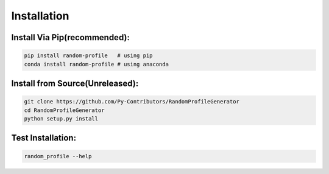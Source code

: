 Installation
=========

Install Via Pip(recommended):
------------
    
.. code-block:: bash

    pip install random-profile   # using pip
    conda install random-profile # using anaconda


Install from Source(Unreleased):
------------

.. code-block:: bash

    git clone https://github.com/Py-Contributors/RandomProfileGenerator
    cd RandomProfileGenerator
    python setup.py install

Test Installation:
------------

.. code-block:: bash

    random_profile --help


